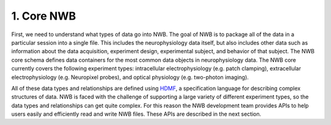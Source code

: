 1. Core NWB
===========

First, we need to understand what types of data go into NWB. The goal of NWB
is to package all of the data in a particular session into a single file.
This includes the neurophysiology data itself, but also includes other data such
as information about the data acquisition, experiment design, experimental subject,
and behavior of that subject. The NWB core schema defines data containers for
the most common data objects in neurophysiology data. The NWB core currently covers
the following experiment types: intracellular electrophysiology (e.g. patch clamping), extracellular  electrophysiology (e.g. Neuropixel probes), and optical physiology (e.g. two-photon imaging).

.. image:: /img/nwb_overview.png

All of these data types and relationships are defined using
`HDMF <https://hdmf-schema-language.readthedocs.io/en/latest/>`_,
a specification language for describing complex structures of data. NWB is faced with the challenge
of supporting a large variety of different experiment types, so the data types and relationships
can get quite complex. For this reason the NWB development team provides APIs to help users easily and efficiently read and write NWB files. These APIs are described in the next section.
